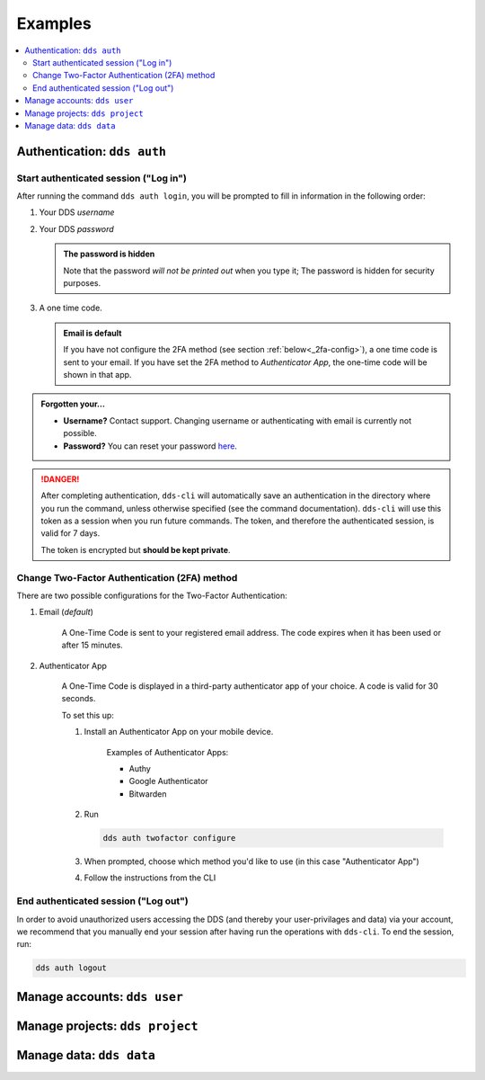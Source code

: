 .. _examples:

Examples
=========

.. contents::
   :local:

.. _auth-examples:

Authentication: ``dds auth``
~~~~~~~~~~~~~~~~~~~~~~~~~~~~~

.. _login-example:

Start authenticated session ("Log in")
---------------------------------------

After running the command ``dds auth login``, you will be prompted to fill in information in the following order:

1. Your DDS *username*
2. Your DDS *password*
   
   .. admonition:: The password is hidden
    
        Note that the password *will not be printed out* when you type it; The password is hidden for security purposes.

3. A one time code.
   
   .. admonition:: Email is default

        If you have not configure the 2FA method (see section :ref:`below<_2fa-config>`), a one time code is sent to your email. If you have set the 2FA method to *Authenticator App*, the one-time code will be shown in that app.

.. image:: ../img/dds-auth-login.svg


.. admonition:: Forgotten your...

    * **Username?** Contact support. Changing username or authenticating with email is currently not possible.
    * **Password?** You can reset your password `here <https://delivery.scilifelab.se/reset_password>`_.

.. danger:: 

    After completing authentication, ``dds-cli`` will automatically save an authentication in the directory where you run the command, unless otherwise specified (see the command documentation). ``dds-cli`` will use this token as a session when you run future commands. 
    The token, and therefore the authenticated session, is valid for 7 days. 
    
    The token is encrypted but **should be kept private**. 

.. _2fa-config-example:

Change Two-Factor Authentication (2FA) method
-----------------------------------------------

There are two possible configurations for the Two-Factor Authentication:

1. Email (*default*)

    A One-Time Code is sent to your registered email address. The code expires when it has been used or after 15 minutes.

2. Authenticator App

    A One-Time Code is displayed in a third-party authenticator app of your choice. A code is valid for 30 seconds.
    
    To set this up:

    1. Install an Authenticator App on your mobile device. 

        Examples of Authenticator Apps: 

        * Authy
        * Google Authenticator
        * Bitwarden

    2. Run
       
       .. code-block:: 

        dds auth twofactor configure

    3. When prompted, choose which method you'd like to use (in this case "Authenticator App")
       
       .. image:: ../img/dds-auth-twofactor-configure.svg

    4. Follow the instructions from the CLI


.. _logout-example: 

End authenticated session ("Log out")
---------------------------------------

In order to avoid unauthorized users accessing the DDS (and thereby your user-privilages and data) via your account, we recommend that you manually end your session after having run the operations with ``dds-cli``. To end the session, run:

.. code-block:: 

    dds auth logout

.. _user-examples:

Manage accounts: ``dds user``
~~~~~~~~~~~~~~~~~~~~~~~~~~~~~~

.. _project-examples:

Manage projects: ``dds project``
~~~~~~~~~~~~~~~~~~~~~~~~~~~~~~~~~

.. _data-examples:

Manage data: ``dds data``
~~~~~~~~~~~~~~~~~~~~~~~~~~~~~~~~~